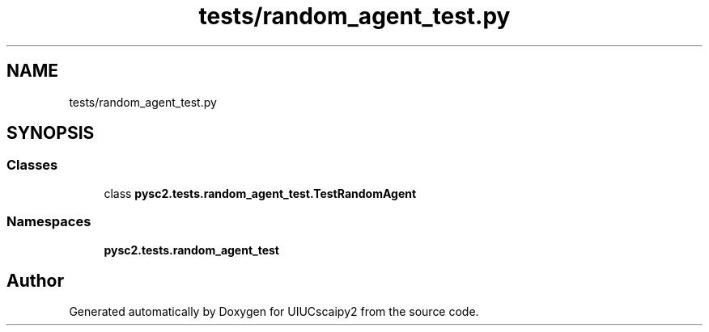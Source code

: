 .TH "tests/random_agent_test.py" 3 "Fri Sep 28 2018" "UIUCscaipy2" \" -*- nroff -*-
.ad l
.nh
.SH NAME
tests/random_agent_test.py
.SH SYNOPSIS
.br
.PP
.SS "Classes"

.in +1c
.ti -1c
.RI "class \fBpysc2\&.tests\&.random_agent_test\&.TestRandomAgent\fP"
.br
.in -1c
.SS "Namespaces"

.in +1c
.ti -1c
.RI " \fBpysc2\&.tests\&.random_agent_test\fP"
.br
.in -1c
.SH "Author"
.PP 
Generated automatically by Doxygen for UIUCscaipy2 from the source code\&.
